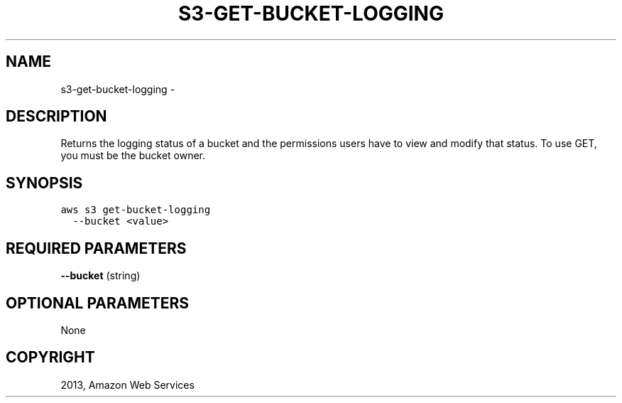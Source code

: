.TH "S3-GET-BUCKET-LOGGING" "1" "March 11, 2013" "0.8" "aws-cli"
.SH NAME
s3-get-bucket-logging \- 
.
.nr rst2man-indent-level 0
.
.de1 rstReportMargin
\\$1 \\n[an-margin]
level \\n[rst2man-indent-level]
level margin: \\n[rst2man-indent\\n[rst2man-indent-level]]
-
\\n[rst2man-indent0]
\\n[rst2man-indent1]
\\n[rst2man-indent2]
..
.de1 INDENT
.\" .rstReportMargin pre:
. RS \\$1
. nr rst2man-indent\\n[rst2man-indent-level] \\n[an-margin]
. nr rst2man-indent-level +1
.\" .rstReportMargin post:
..
.de UNINDENT
. RE
.\" indent \\n[an-margin]
.\" old: \\n[rst2man-indent\\n[rst2man-indent-level]]
.nr rst2man-indent-level -1
.\" new: \\n[rst2man-indent\\n[rst2man-indent-level]]
.in \\n[rst2man-indent\\n[rst2man-indent-level]]u
..
.\" Man page generated from reStructuredText.
.
.SH DESCRIPTION
.sp
Returns the logging status of a bucket and the permissions users have to view
and modify that status. To use GET, you must be the bucket owner.
.SH SYNOPSIS
.sp
.nf
.ft C
aws s3 get\-bucket\-logging
  \-\-bucket <value>
.ft P
.fi
.SH REQUIRED PARAMETERS
.sp
\fB\-\-bucket\fP  (string)
.SH OPTIONAL PARAMETERS
.sp
None
.SH COPYRIGHT
2013, Amazon Web Services
.\" Generated by docutils manpage writer.
.

